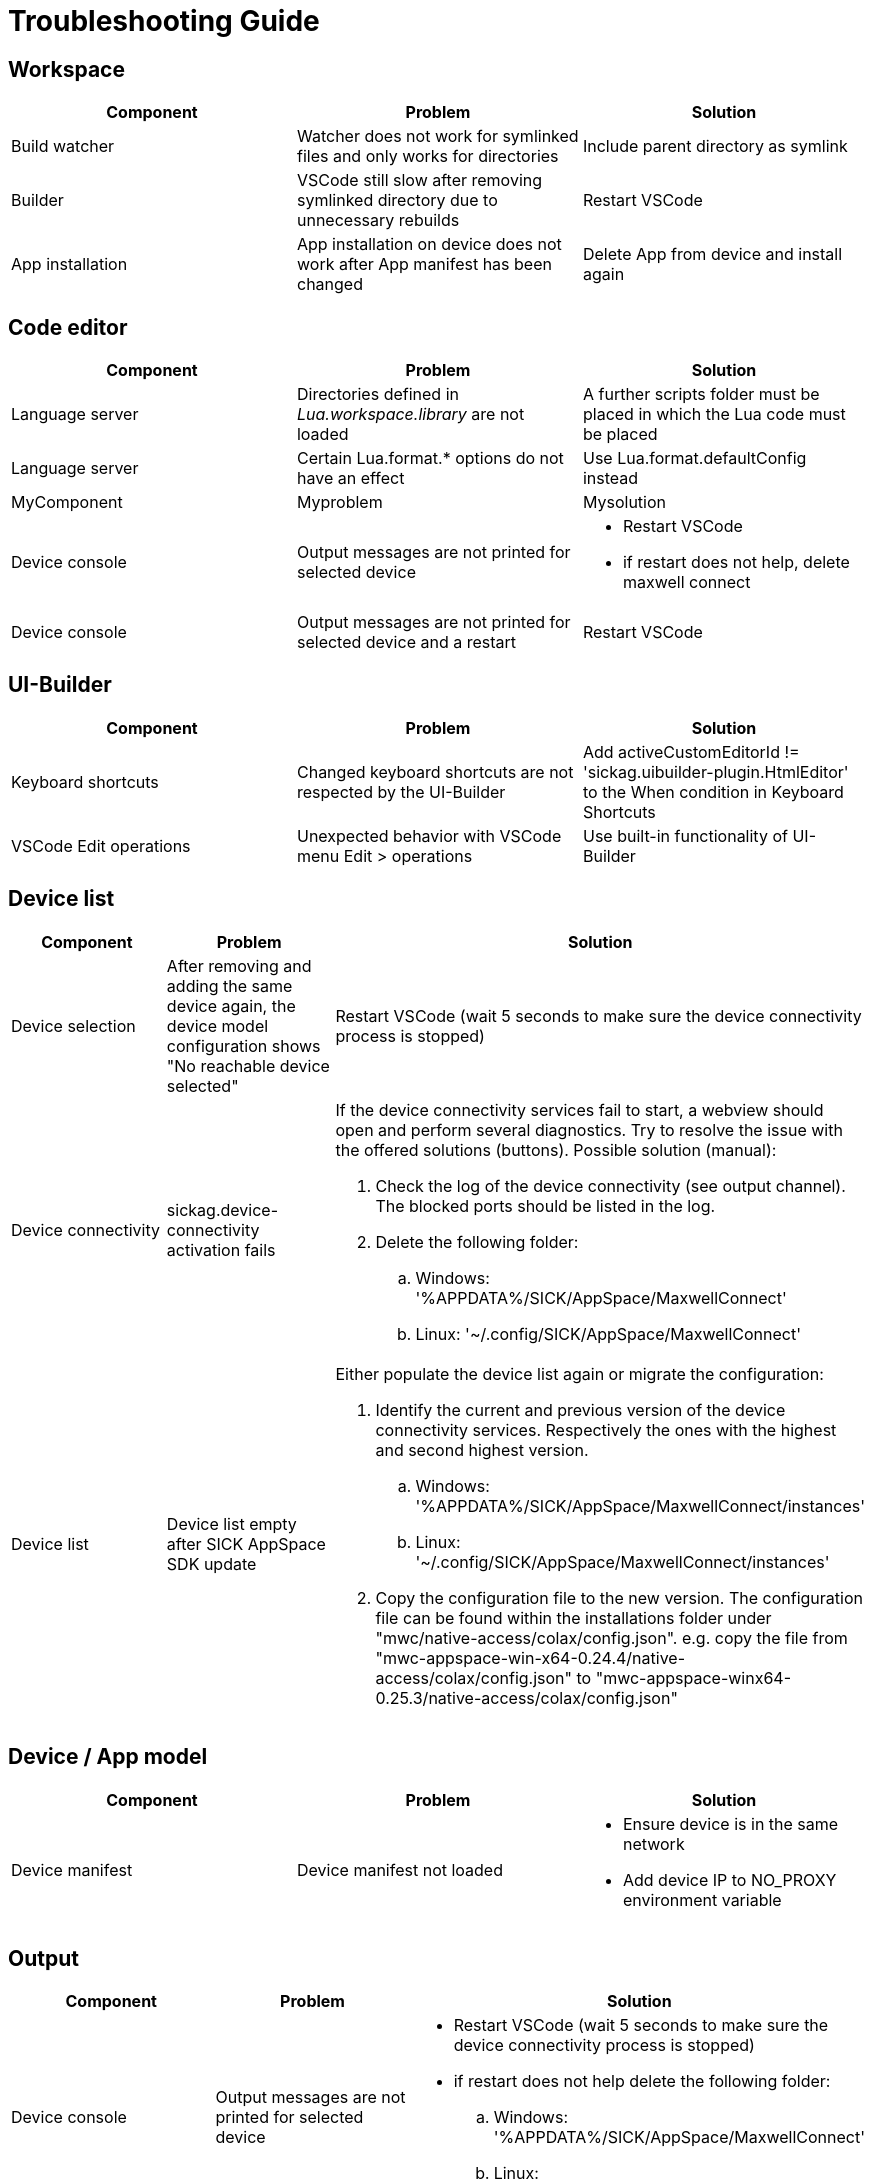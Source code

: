 # Troubleshooting Guide

## Workspace

[cols="1,1,1"]
|===
| *Component* | *Problem* | *Solution*

| Build watcher
| Watcher does not work for symlinked files and only works for directories
| Include parent directory as symlink

| Builder
| VSCode still slow after removing symlinked directory due to unnecessary rebuilds
| Restart VSCode

| App installation
| App installation on device does not work after App manifest has been changed
| Delete App from device and install again
|===

## Code editor

[cols="1,1,1"]
|===
| *Component* | *Problem* | *Solution*

| Language server
| Directories defined in _Lua.workspace.library_ are not loaded
| A further scripts folder must be placed in which the Lua code must be placed

| Language server
| Certain Lua.format.* options do not have an effect
| Use Lua.format.defaultConfig instead

| MyComponent
| Myproblem
| Mysolution

| Device console
| Output messages are not printed for selected device
a| 

* Restart VSCode
* if restart does not help, delete maxwell connect

| Device console
| Output messages are not printed for selected device and a restart 
| Restart VSCode
|===

## UI-Builder

[cols="1,1,1"]
|===
| *Component* | *Problem* | *Solution*

| Keyboard shortcuts
| Changed keyboard shortcuts are not respected by the UI-Builder
| Add activeCustomEditorId != 'sickag.uibuilder-plugin.HtmlEditor' to the When condition in Keyboard Shortcuts

| VSCode Edit operations
| Unexpected behavior with VSCode menu Edit > operations
| Use built-in functionality of UI-Builder
|===

## Device list

[cols="1,1,1"]
|===
| *Component* | *Problem* | *Solution*

| Device selection
| After removing and adding the same device
again, the device model configuration shows
"No reachable device selected"
| Restart VSCode (wait 5 seconds to make sure the device connectivity process is
stopped)

| Device connectivity
| sickag.device-connectivity activation fails
a| If the device connectivity services fail to start, a webview should open and perform several diagnostics.
Try to resolve the issue with the offered solutions (buttons).
Possible solution (manual):

. Check the log of the device connectivity (see output channel). The blocked ports should be listed in the log.
. Delete the following folder:
.. Windows: '%APPDATA%/SICK/AppSpace/MaxwellConnect'
.. Linux: '~/.config/SICK/AppSpace/MaxwellConnect'

| Device list
| Device list empty after SICK AppSpace SDK update
a| Either populate the device list again or migrate the configuration:

. Identify the current and previous version of the device connectivity services. Respectively the ones with the highest and second highest version.
.. Windows: '%APPDATA%/SICK/AppSpace/MaxwellConnect/instances'
.. Linux: '~/.config/SICK/AppSpace/MaxwellConnect/instances'
. Copy the configuration file to the new version.
The configuration file can be found within the installations folder under "mwc/native-access/colax/config.json". e.g. copy the file from "mwc-appspace-win-x64-0.24.4/native-access/colax/config.json" to "mwc-appspace-winx64-0.25.3/native-access/colax/config.json"
|===

## Device / App model

[cols="1,1,1"]
|===
| *Component* | *Problem* | *Solution*

| Device manifest
| Device manifest not
loaded
a| 

* Ensure device is in the same network
* Add device IP to NO_PROXY environment
variable
|===

## Output

[cols="1,1,1"]
|===
| *Component* | *Problem* | *Solution*

| Device console
| Output messages are not printed for selected device
a| 

* Restart VSCode (wait 5 seconds to make sure the device connectivity process is
stopped)
* if restart does not help delete the following folder:
.. Windows: '%APPDATA%/SICK/AppSpace/MaxwellConnect'
.. Linux: '~/.config/SICK/AppSpace/MaxwellConnect'
|===

## Debugging

[cols="1,1,1"]
|===
| *Component* | *Problem* | *Solution*

| Breakpoints
| Breakpoint on comment line skipped
| Move preakpoint

| Breakpoints
| Breakpoints still shown after sample delete
| Restart VSCode
|===

## Explorer

[cols="1,1,1"]
|===
| *Component* | *Problem* | *Solution*

| Device file system
| Create new file on device file
system shows error
| Refresh the "File explorer" view after
the error message appeared

| Device file system
| Files with special symbols in
name are no longer accessible
| Rename file and avoid special non-ASCII symbols in filename
|===

